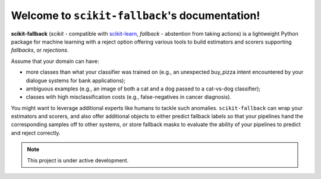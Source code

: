 Welcome to ``scikit-fallback``'s documentation!
===============================================

**scikit-fallback** (*scikit* - compatible with `scikit-learn <https://scikit-learn.org>`_,
*fallback* - abstention from taking actions) is a lightweight Python package for machine
learning with a reject option offering various tools to build estimators and scorers
supporting *fallbacks*, or *rejections*.

Assume that your domain can have:

* more classes than what your classifier was trained on (e.g., an unexpected buy_pizza
  intent encountered by your dialogue systems for bank applications);
* ambiguous examples (e.g., an image of both a cat and a dog passed to a cat-vs-dog
  classifier);
* classes with high misclassification costs (e.g., false-negatives in cancer diagnosis).

You might want to leverage additional experts like humans to tackle such anomalies.
``scikit-fallback`` can wrap your estimators and scorers, and also offer additional
objects to either predict fallback labels so that your pipelines hand the corresponding
samples off to other systems, or store fallback masks to evaluate the ability of your
pipelines to predict and reject correctly.


.. note::

   This project is under active development.
